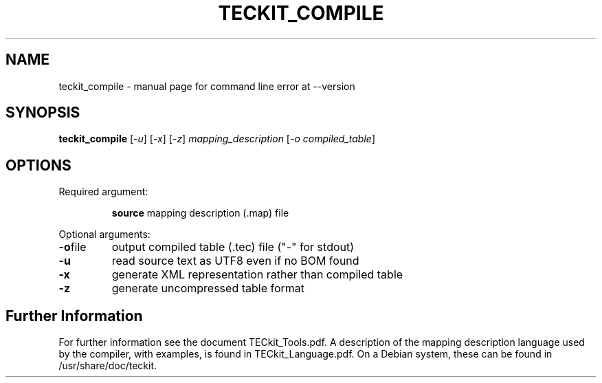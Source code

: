 .TH TECKIT_COMPILE 1 "2015-11-14" "TECkit"
.SH NAME
teckit_compile \- manual page for command line error at --version
.SH SYNOPSIS
.B teckit_compile
[\fI\,-u\/\fR] [\fI\,-x\/\fR] [\fI\,-z\/\fR] \fI\,mapping_description \/\fR[\fI\,-o compiled_table\/\fR]
.SH OPTIONS
Required argument:
.IP
\fBsource\fR mapping description (.map) file
.PP
Optional arguments:
.TP
.BR \fB\-o\fR file
output compiled table (.tec) file ("\-" for stdout)
.TP
.BR \fB\-u\fR
read source text as UTF8 even if no BOM found
.TP
.BR \fB\-x\fR
generate XML representation rather than compiled table
.TP
.BR \fB\-z\fR
generate uncompressed table format
.SH Further Information
For further information see the document TECkit_Tools.pdf.
A description of the mapping description language used by the compiler, with examples, is found in TECkit_Language.pdf.
On a Debian system, these can be found in /usr/share/doc/teckit.

